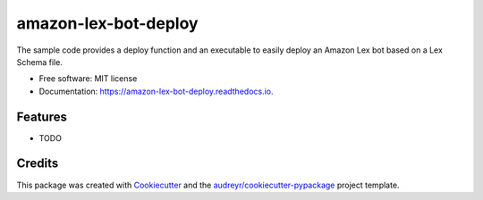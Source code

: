=====================
amazon-lex-bot-deploy
=====================


.. image:: https://img.shields.io/pypi/v/amazon_lex_bot_deploy.svg
        :target: https://pypi.python.org/pypi/amazon_lex_bot_deploy

.. image:: https://img.shields.io/travis/Schadix/amazon_lex_bot_deploy.svg
        :target: https://travis-ci.org/Schadix/amazon_lex_bot_deploy

.. image:: https://readthedocs.org/projects/amazon-lex-bot-deploy/badge/?version=latest
        :target: https://amazon-lex-bot-deploy.readthedocs.io/en/latest/?badge=latest
        :alt: Documentation Status




The sample code provides a deploy function and an executable to easily deploy an Amazon Lex bot based on a Lex Schema file.


* Free software: MIT license
* Documentation: https://amazon-lex-bot-deploy.readthedocs.io.


Features
--------

* TODO

Credits
-------

This package was created with Cookiecutter_ and the `audreyr/cookiecutter-pypackage`_ project template.

.. _Cookiecutter: https://github.com/audreyr/cookiecutter
.. _`audreyr/cookiecutter-pypackage`: https://github.com/audreyr/cookiecutter-pypackage
